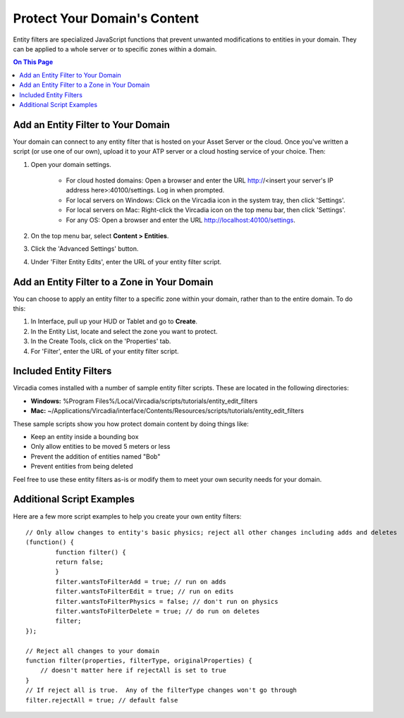 #############################
Protect Your Domain's Content
#############################

Entity filters are specialized JavaScript functions that prevent unwanted modifications to entities in your domain. They can be applied to a whole server or to specific zones within a domain. 

.. contents:: On This Page
    :depth: 2


-----------------------------------
Add an Entity Filter to Your Domain
-----------------------------------

Your domain can connect to any entity filter that is hosted on your Asset Server or the cloud. Once you've written a script (or use one of our own), upload it to your ATP server or a cloud hosting service of your choice. Then:

1. Open your domain settings.

    * For cloud hosted domains: Open a browser and enter the URL http://<insert your server's IP address here>:40100/settings. Log in when prompted.
    * For local servers on Windows: Click on the Vircadia icon in the system tray, then click 'Settings'.
    * For local servers on Mac: Right-click the Vircadia icon on the top menu bar, then click 'Settings'.
    * For any OS: Open a browser and enter the URL http://localhost:40100/settings.
2. On the top menu bar, select **Content > Entities**.
3. Click the 'Advanced Settings' button.
4. Under 'Filter Entity Edits', enter the URL of your entity filter script.


---------------------------------------------
Add an Entity Filter to a Zone in Your Domain
---------------------------------------------

You can choose to apply an entity filter to a specific zone within your domain, rather than to the entire domain. To do this: 

1. In Interface, pull up your HUD or Tablet and go to **Create**.
2. In the Entity List, locate and select the zone you want to protect.
3. In the Create Tools, click on the 'Properties' tab.
4. For 'Filter', enter the URL of your entity filter script.


-----------------------
Included Entity Filters
-----------------------

Vircadia comes installed with a number of sample entity filter scripts. These are located in the following directories: 

* **Windows:** %Program Files%/Local/Vircadia/scripts/tutorials/entity_edit_filters
* **Mac:** ~/Applications/Vircadia/interface/Contents/Resources/scripts/tutorials/entity_edit_filters

These sample scripts show you how protect domain content by doing things like:

* Keep an entity inside a bounding box
* Only allow entities to be moved 5 meters or less
* Prevent the addition of entities named "Bob"
* Prevent entities from being deleted

Feel free to use these entity filters as-is or modify them to meet your own security needs for your domain.

--------------------------
Additional Script Examples
--------------------------

Here are a few more script examples to help you create your own entity filters::

    // Only allow changes to entity's basic physics; reject all other changes including adds and deletes
    (function() {
            function filter() {
            return false;
            }
            filter.wantsToFilterAdd = true; // run on adds
            filter.wantsToFilterEdit = true; // run on edits
            filter.wantsToFilterPhysics = false; // don't run on physics
            filter.wantsToFilterDelete = true; // do run on deletes
            filter;
    });
    
    // Reject all changes to your domain
    function filter(properties, filterType, originalProperties) {
        // doesn't matter here if rejectAll is set to true
    }
    // If reject all is true.  Any of the filterType changes won't go through
    filter.rejectAll = true; // default false